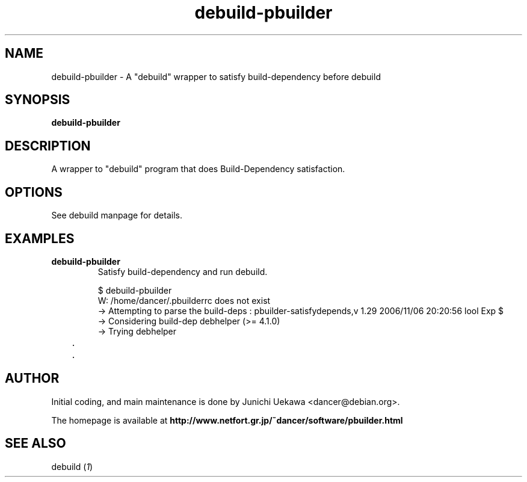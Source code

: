 .TH "debuild-pbuilder" 1 "2002 Sep 25" "Debian" "pbuilder"
.SH "NAME"
debuild-pbuilder \- A "debuild" wrapper to satisfy build-dependency before debuild
.SH SYNOPSIS
.BI "debuild-pbuilder"

.SH "DESCRIPTION"
A wrapper to "debuild" program that 
does Build-Dependency satisfaction.

.SH "OPTIONS"

See debuild manpage for details.

.SH "EXAMPLES"

.TP
.B "debuild-pbuilder"
Satisfy build-dependency and run debuild.

.nf
$ debuild-pbuilder
W: /home/dancer/.pbuilderrc does not exist
 -> Attempting to parse the build-deps : pbuilder-satisfydepends,v 1.29 2006/11/06 20:20:56 lool Exp $
 -> Considering build-dep debhelper (>= 4.1.0)
   -> Trying debhelper
	.
	.
.hy



.SH "AUTHOR"
Initial coding, and main maintenance is done by 
Junichi Uekawa <dancer@debian.org>.

The homepage is available at
.B "\%http://www.netfort.gr.jp/~dancer/software/pbuilder.html"

.SH "SEE ALSO"
.RI "debuild (" 1 ")"

